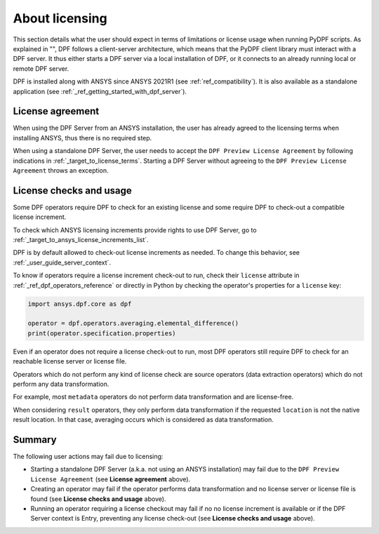 .. _ref_licensing:

===============
About licensing
===============

This section details what the user should expect in terms of limitations or license usage
when running PyDPF scripts.
As explained in "", DPF follows a client-server architecture,
which means that the PyDPF client library must interact with a DPF server.
It thus either starts a DPF server via a local installation of DPF,
or it connects to an already running local or remote DPF server.

DPF is installed along with ANSYS since ANSYS 2021R1 (see :ref:`ref_compatibility`).
It is also available as a standalone application (see :ref:`_ref_getting_started_with_dpf_server`).


License agreement
-----------------

When using the DPF Server from an ANSYS installation, the user has already agreed to the licensing
terms when installing ANSYS, thus there is no required step.

When using a standalone DPF Server, the user needs to accept the ``DPF Preview License Agreement``
by following indications in :ref:`_target_to_license_terms`.
Starting a DPF Server without agreeing to the ``DPF Preview License Agreement`` throws an exception.


License checks and usage
------------------------

Some DPF operators require DPF to check for an existing license
and some require DPF to check-out a compatible license increment.

To check which ANSYS licensing increments provide rights to use DPF Server,
go to :ref:`_target_to_ansys_license_increments_list`.

DPF is by default allowed to check-out license increments as needed.
To change this behavior, see :ref:`_user_guide_server_context`.

To know if operators require a license increment check-out to run, check their ``license``
attribute in :ref:`_ref_dpf_operators_reference` or directly in Python by checking the operator's
properties for a ``license`` key:

.. code-block:: python

    import ansys.dpf.core as dpf

    operator = dpf.operators.averaging.elemental_difference()
    print(operator.specification.properties)

.. rst-class:: sphx-glr-script-out

 .. code-block:: none

    {'category': 'averaging', 'exposure': 'public', 'license': 'any_dpf_supported_increments', 'plugin': 'core', 'scripting_name': 'elemental_difference', 'user_name': 'elemental difference (field)'}


Even if an operator does not require a license check-out to run, most DPF operators still require
DPF to check for an reachable license server or license file.

Operators which do not perform any kind of license check are source operators (data extraction
operators) which do not perform any data transformation.

For example, most ``metadata`` operators do not perform data transformation and are license-free.

When considering ``result`` operators, they only perform data transformation if the requested
``location`` is not the native result location. In that case, averaging occurs which is considered
as data transformation.


Summary
-------

The following user actions may fail due to licensing:

- Starting a standalone DPF Server (a.k.a. not using an ANSYS installation) may fail due to the
  ``DPF Preview License Agreement`` (see **License agreement** above).
- Creating an operator may fail if the operator performs data transformation and no license server
  or license file is found (see **License checks and usage** above).
- Running an operator requiring a license checkout may fail if no no license increment is available
  or if the DPF Server context is Entry, preventing any license check-out
  (see **License checks and usage** above).
